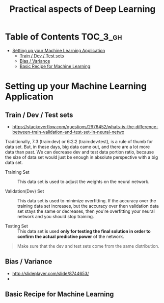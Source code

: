 #+TITLE: Practical aspects of Deep Learning

* Table of Contents :TOC_3_gh:
- [[#setting-up-your-machine-learning-application][Setting up your Machine Learning Application]]
  - [[#train--dev--test-sets][Train / Dev / Test sets]]
  - [[#bias--variance][Bias / Variance]]
  - [[#basic-recipe-for-machine-learning][Basic Recipe for Machine Learning]]

* Setting up your Machine Learning Application
** Train / Dev / Test sets

- https://stackoverflow.com/questions/2976452/whats-is-the-difference-between-train-validation-and-test-set-in-neural-netwo

[[file:img/screenshot_2017-10-14_09-22-34.png]]

Traditionally, 7:3 (train:dev) or 6:2:2 (train:dev:test), is a rule of thumb for data set.
But, in these days, big data came out, and there are a lot more data than past.
We can decrease dev and test data portion ratio, because the size of data set would just be enough in absolute perspective
with a big data set.

- Training Set :: This data set is used to adjust the weights on the neural network.

- Validation(Dev) Set ::
  This data set is used to minimize overfitting.
  If the accuracy over the training data set increases,
  but the accuracy over then validation data set stays the same or decreases,
  then you're overfitting your neural network and you should stop training.

- Testing Set :: This data set is used *only for testing the final solution in order to confirm the actual predictive power* of the network.

[[file:img/screenshot_2017-10-14_09-13-51.png]]

#+BEGIN_QUOTE
Make sure that the dev and test sets come from the same distribution. 
#+END_QUOTE
** Bias / Variance
[[file:img/screenshot_2017-10-14_09-33-46.png]]

- http://slideplayer.com/slide/8744653/
- [[file:img/screenshot_2017-10-14_09-42-42.png]]

[[file:img/screenshot_2017-10-14_09-44-20.png]]

** Basic Recipe for Machine Learning
[[file:img/screenshot_2017-10-14_09-52-29.png]]
